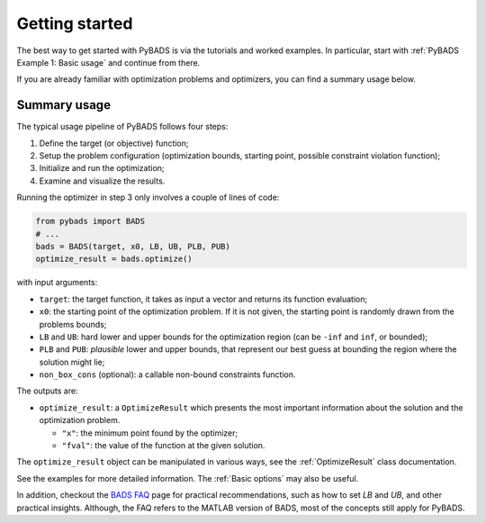 ***************
Getting started
***************

The best way to get started with PyBADS is via the tutorials and worked examples.
In particular, start with :ref:`PyBADS Example 1: Basic usage` and continue from there.

If you are already familiar with optimization problems and optimizers, you can find a summary usage below.

Summary usage
=============

The typical usage pipeline of PyBADS follows four steps:

1. Define the target (or objective) function;
2. Setup the problem configuration (optimization bounds, starting point, possible constraint violation function);
3. Initialize and run the optimization;
4. Examine and visualize the results.

Running the optimizer in step 3 only involves a couple of lines of code:

.. code-block:: python

  from pybads import BADS
  # ...
  bads = BADS(target, x0, LB, UB, PLB, PUB)
  optimize_result = bads.optimize()

with input arguments:

- ``target``: the target function, it takes as input a vector and returns its function evaluation;
- ``x0``: the starting point of the optimization problem. If it is not given, the starting point is randomly drawn from the problems bounds;
- ``LB`` and ``UB``: hard lower and upper bounds for the optimization region (can be ``-inf`` and ``inf``, or bounded);
- ``PLB`` and ``PUB``: *plausible* lower and upper bounds, that represent our best guess at bounding the region where the solution might lie;
- ``non_box_cons`` (optional): a callable non-bound constraints function.

The outputs are:

- ``optimize_result``: a ``OptimizeResult`` which presents the most important information about the solution and the optimization problem.

  - ``"x"``: the minimum point found by the optimizer;
  - ``"fval"``: the value of the function at the given solution.

The ``optimize_result`` object can be manipulated in various ways, see the :ref:`OptimizeResult` class documentation.

See the examples for more detailed information. The :ref:`Basic options` may also be useful.

In addition, checkout the `BADS FAQ <https://github.com/acerbilab/bads/wiki#bads-frequently-asked-questions>`__ page for practical recommendations, such as how to set `LB` and `UB`, and other practical insights. Although, the FAQ refers to the MATLAB version of BADS, most of the concepts still apply for PyBADS.
